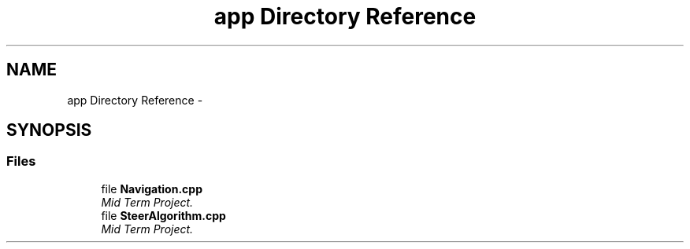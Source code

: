 .TH "app Directory Reference" 3 "Mon Oct 21 2019" "Version 5" "Ackermann Steering Control" \" -*- nroff -*-
.ad l
.nh
.SH NAME
app Directory Reference \- 
.SH SYNOPSIS
.br
.PP
.SS "Files"

.in +1c
.ti -1c
.RI "file \fBNavigation\&.cpp\fP"
.br
.RI "\fIMid Term Project\&. \fP"
.ti -1c
.RI "file \fBSteerAlgorithm\&.cpp\fP"
.br
.RI "\fIMid Term Project\&. \fP"
.in -1c
